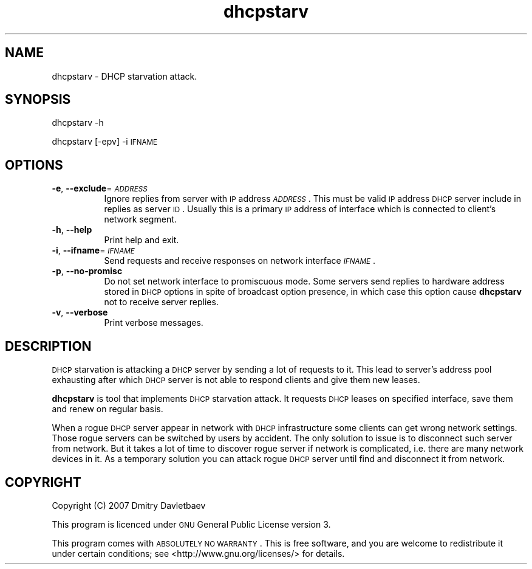 .\" Automatically generated by Pod::Man v1.37, Pod::Parser v1.32
.\"
.\" Standard preamble:
.\" ========================================================================
.de Sh \" Subsection heading
.br
.if t .Sp
.ne 5
.PP
\fB\\$1\fR
.PP
..
.de Sp \" Vertical space (when we can't use .PP)
.if t .sp .5v
.if n .sp
..
.de Vb \" Begin verbatim text
.ft CW
.nf
.ne \\$1
..
.de Ve \" End verbatim text
.ft R
.fi
..
.\" Set up some character translations and predefined strings.  \*(-- will
.\" give an unbreakable dash, \*(PI will give pi, \*(L" will give a left
.\" double quote, and \*(R" will give a right double quote.  | will give a
.\" real vertical bar.  \*(C+ will give a nicer C++.  Capital omega is used to
.\" do unbreakable dashes and therefore won't be available.  \*(C` and \*(C'
.\" expand to `' in nroff, nothing in troff, for use with C<>.
.tr \(*W-|\(bv\*(Tr
.ds C+ C\v'-.1v'\h'-1p'\s-2+\h'-1p'+\s0\v'.1v'\h'-1p'
.ie n \{\
.    ds -- \(*W-
.    ds PI pi
.    if (\n(.H=4u)&(1m=24u) .ds -- \(*W\h'-12u'\(*W\h'-12u'-\" diablo 10 pitch
.    if (\n(.H=4u)&(1m=20u) .ds -- \(*W\h'-12u'\(*W\h'-8u'-\"  diablo 12 pitch
.    ds L" ""
.    ds R" ""
.    ds C` ""
.    ds C' ""
'br\}
.el\{\
.    ds -- \|\(em\|
.    ds PI \(*p
.    ds L" ``
.    ds R" ''
'br\}
.\"
.\" If the F register is turned on, we'll generate index entries on stderr for
.\" titles (.TH), headers (.SH), subsections (.Sh), items (.Ip), and index
.\" entries marked with X<> in POD.  Of course, you'll have to process the
.\" output yourself in some meaningful fashion.
.if \nF \{\
.    de IX
.    tm Index:\\$1\t\\n%\t"\\$2"
..
.    nr % 0
.    rr F
.\}
.\"
.\" For nroff, turn off justification.  Always turn off hyphenation; it makes
.\" way too many mistakes in technical documents.
.hy 0
.if n .na
.\"
.\" Accent mark definitions (@(#)ms.acc 1.5 88/02/08 SMI; from UCB 4.2).
.\" Fear.  Run.  Save yourself.  No user-serviceable parts.
.    \" fudge factors for nroff and troff
.if n \{\
.    ds #H 0
.    ds #V .8m
.    ds #F .3m
.    ds #[ \f1
.    ds #] \fP
.\}
.if t \{\
.    ds #H ((1u-(\\\\n(.fu%2u))*.13m)
.    ds #V .6m
.    ds #F 0
.    ds #[ \&
.    ds #] \&
.\}
.    \" simple accents for nroff and troff
.if n \{\
.    ds ' \&
.    ds ` \&
.    ds ^ \&
.    ds , \&
.    ds ~ ~
.    ds /
.\}
.if t \{\
.    ds ' \\k:\h'-(\\n(.wu*8/10-\*(#H)'\'\h"|\\n:u"
.    ds ` \\k:\h'-(\\n(.wu*8/10-\*(#H)'\`\h'|\\n:u'
.    ds ^ \\k:\h'-(\\n(.wu*10/11-\*(#H)'^\h'|\\n:u'
.    ds , \\k:\h'-(\\n(.wu*8/10)',\h'|\\n:u'
.    ds ~ \\k:\h'-(\\n(.wu-\*(#H-.1m)'~\h'|\\n:u'
.    ds / \\k:\h'-(\\n(.wu*8/10-\*(#H)'\z\(sl\h'|\\n:u'
.\}
.    \" troff and (daisy-wheel) nroff accents
.ds : \\k:\h'-(\\n(.wu*8/10-\*(#H+.1m+\*(#F)'\v'-\*(#V'\z.\h'.2m+\*(#F'.\h'|\\n:u'\v'\*(#V'
.ds 8 \h'\*(#H'\(*b\h'-\*(#H'
.ds o \\k:\h'-(\\n(.wu+\w'\(de'u-\*(#H)/2u'\v'-.3n'\*(#[\z\(de\v'.3n'\h'|\\n:u'\*(#]
.ds d- \h'\*(#H'\(pd\h'-\w'~'u'\v'-.25m'\f2\(hy\fP\v'.25m'\h'-\*(#H'
.ds D- D\\k:\h'-\w'D'u'\v'-.11m'\z\(hy\v'.11m'\h'|\\n:u'
.ds th \*(#[\v'.3m'\s+1I\s-1\v'-.3m'\h'-(\w'I'u*2/3)'\s-1o\s+1\*(#]
.ds Th \*(#[\s+2I\s-2\h'-\w'I'u*3/5'\v'-.3m'o\v'.3m'\*(#]
.ds ae a\h'-(\w'a'u*4/10)'e
.ds Ae A\h'-(\w'A'u*4/10)'E
.    \" corrections for vroff
.if v .ds ~ \\k:\h'-(\\n(.wu*9/10-\*(#H)'\s-2\u~\d\s+2\h'|\\n:u'
.if v .ds ^ \\k:\h'-(\\n(.wu*10/11-\*(#H)'\v'-.4m'^\v'.4m'\h'|\\n:u'
.    \" for low resolution devices (crt and lpr)
.if \n(.H>23 .if \n(.V>19 \
\{\
.    ds : e
.    ds 8 ss
.    ds o a
.    ds d- d\h'-1'\(ga
.    ds D- D\h'-1'\(hy
.    ds th \o'bp'
.    ds Th \o'LP'
.    ds ae ae
.    ds Ae AE
.\}
.rm #[ #] #H #V #F C
.\" ========================================================================
.\"
.IX Title "dhcpstarv 1"
.TH dhcpstarv 1 "2007-12-11" "version 0.1.0" "dhcpstarv manual"
.SH "NAME"
dhcpstarv \- DHCP starvation attack.
.SH "SYNOPSIS"
.IX Header "SYNOPSIS"
dhcpstarv \-h
.PP
dhcpstarv [\-epv] \-i \s-1IFNAME\s0
.SH "OPTIONS"
.IX Header "OPTIONS"
.IP "\fB\-e\fR, \fB\-\-exclude\fR=\fI\s-1ADDRESS\s0\fR" 8
.IX Item "-e, --exclude=ADDRESS"
Ignore replies from server with \s-1IP\s0 address \fI\s-1ADDRESS\s0\fR. This must be valid \s-1IP\s0
address \s-1DHCP\s0 server include in replies as server \s-1ID\s0. Usually this is a primary
\&\s-1IP\s0 address of interface which is connected to client's network segment.
.IP "\fB\-h\fR, \fB\-\-help\fR" 8
.IX Item "-h, --help"
Print help and exit.
.IP "\fB\-i\fR, \fB\-\-ifname\fR=\fI\s-1IFNAME\s0\fR" 8
.IX Item "-i, --ifname=IFNAME"
Send requests and receive responses on network interface \fI\s-1IFNAME\s0\fR.
.IP "\fB\-p\fR, \fB\-\-no\-promisc\fR" 8
.IX Item "-p, --no-promisc"
Do not set network interface to promiscuous mode. Some servers send replies to
hardware address stored in \s-1DHCP\s0 options in spite of broadcast option presence,
in which case this option cause \fBdhcpstarv\fR not to receive server replies.
.IP "\fB\-v\fR, \fB\-\-verbose\fR" 8
.IX Item "-v, --verbose"
Print verbose messages.
.SH "DESCRIPTION"
.IX Header "DESCRIPTION"
\&\s-1DHCP\s0 starvation is attacking a \s-1DHCP\s0 server by sending a lot of requests to it.
This lead to server's address pool exhausting after which \s-1DHCP\s0 server is not
able to respond clients and give them new leases.
.PP
\&\fBdhcpstarv\fR is tool that implements \s-1DHCP\s0 starvation attack. It requests \s-1DHCP\s0
leases on specified interface, save them and renew on regular basis.
.PP
When a rogue \s-1DHCP\s0 server appear in network with \s-1DHCP\s0 infrastructure some clients
can get wrong network settings. Those rogue servers can be switched by users by
accident. The only solution to issue is to disconnect such server from network.
But it takes a lot of time to discover rogue server if network is complicated,
i.e. there are many network devices in it. As a temporary solution you can
attack rogue \s-1DHCP\s0 server until find and disconnect it from network.
.SH "COPYRIGHT"
.IX Header "COPYRIGHT"
Copyright (C) 2007 Dmitry Davletbaev
.PP
This program is licenced under \s-1GNU\s0 General Public License version 3.
.PP
This program comes with \s-1ABSOLUTELY\s0 \s-1NO\s0 \s-1WARRANTY\s0. This is free software, and you
are welcome to redistribute it under certain conditions; see
<http://www.gnu.org/licenses/> for details.
